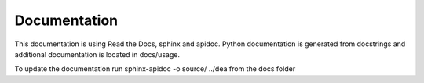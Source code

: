 Documentation
=============

This documentation is using Read the Docs, sphinx and apidoc.
Python documentation is generated from docstrings and additional documentation is located in docs/usage.

To update the documentation run  
sphinx-apidoc -o source/ ../dea  
from the docs folder

